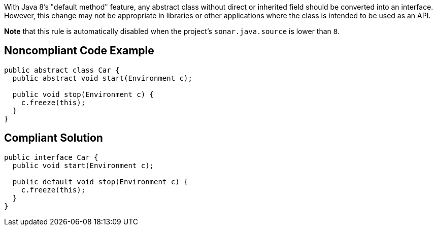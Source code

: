 With Java 8's "default method" feature, any abstract class without direct or inherited field should be converted into an interface. However, this change may not be appropriate in libraries or other applications where the class is intended to be used as an API.


*Note* that this rule is automatically disabled when the project's ``++sonar.java.source++`` is lower than ``++8++``.

== Noncompliant Code Example

----
public abstract class Car {
  public abstract void start(Environment c);

  public void stop(Environment c) {
    c.freeze(this);
  }
}
----

== Compliant Solution

----
public interface Car {
  public void start(Environment c);

  public default void stop(Environment c) {
    c.freeze(this);
  }
}
----
